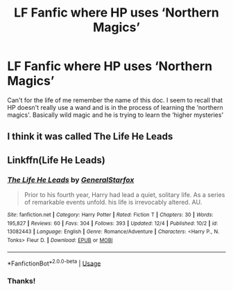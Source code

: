 #+TITLE: LF Fanfic where HP uses ‘Northern Magics’

* LF Fanfic where HP uses ‘Northern Magics’
:PROPERTIES:
:Author: Forgetko9
:Score: 8
:DateUnix: 1544717911.0
:DateShort: 2018-Dec-13
:FlairText: Fic Search
:END:
Can't for the life of me remember the name of this doc. I seem to recall that HP doesn't really use a wand and is in the process of learning the ‘northern magics'. Basically wild magic and he is trying to learn the ‘higher mysteries'


** I think it was called The Life He Leads
:PROPERTIES:
:Author: TurtlePig
:Score: 3
:DateUnix: 1544721142.0
:DateShort: 2018-Dec-13
:END:


** Linkffn(Life He Leads)
:PROPERTIES:
:Author: AutumnSouls
:Score: 5
:DateUnix: 1544722959.0
:DateShort: 2018-Dec-13
:END:

*** [[https://www.fanfiction.net/s/13082443/1/][*/The Life He Leads/*]] by [[https://www.fanfiction.net/u/6194118/GeneralStarfox][/GeneralStarfox/]]

#+begin_quote
  Prior to his fourth year, Harry had lead a quiet, solitary life. As a series of remarkable events unfold. his life is irrevocably altered. AU.
#+end_quote

^{/Site/:} ^{fanfiction.net} ^{*|*} ^{/Category/:} ^{Harry} ^{Potter} ^{*|*} ^{/Rated/:} ^{Fiction} ^{T} ^{*|*} ^{/Chapters/:} ^{30} ^{*|*} ^{/Words/:} ^{195,827} ^{*|*} ^{/Reviews/:} ^{60} ^{*|*} ^{/Favs/:} ^{304} ^{*|*} ^{/Follows/:} ^{393} ^{*|*} ^{/Updated/:} ^{12/4} ^{*|*} ^{/Published/:} ^{10/2} ^{*|*} ^{/id/:} ^{13082443} ^{*|*} ^{/Language/:} ^{English} ^{*|*} ^{/Genre/:} ^{Romance/Adventure} ^{*|*} ^{/Characters/:} ^{<Harry} ^{P.,} ^{N.} ^{Tonks>} ^{Fleur} ^{D.} ^{*|*} ^{/Download/:} ^{[[http://www.ff2ebook.com/old/ffn-bot/index.php?id=13082443&source=ff&filetype=epub][EPUB]]} ^{or} ^{[[http://www.ff2ebook.com/old/ffn-bot/index.php?id=13082443&source=ff&filetype=mobi][MOBI]]}

--------------

*FanfictionBot*^{2.0.0-beta} | [[https://github.com/tusing/reddit-ffn-bot/wiki/Usage][Usage]]
:PROPERTIES:
:Author: FanfictionBot
:Score: 5
:DateUnix: 1544722975.0
:DateShort: 2018-Dec-13
:END:


*** Thanks!
:PROPERTIES:
:Author: Forgetko9
:Score: 2
:DateUnix: 1544734662.0
:DateShort: 2018-Dec-14
:END:
